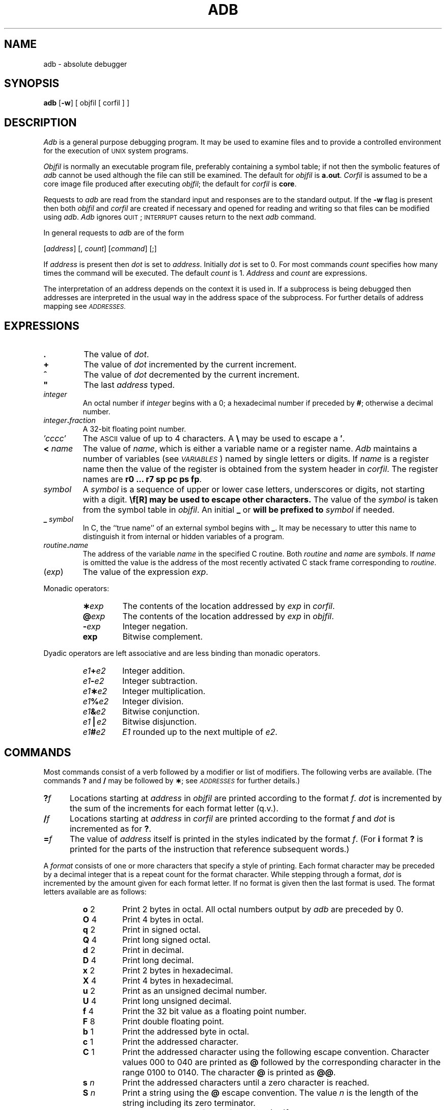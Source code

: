 .TH ADB 1
.SH NAME
adb \- absolute debugger
.SH SYNOPSIS
.B adb
[\fB\-w\fR] [ objfil [ corfil ] ]
.SH DESCRIPTION
.I Adb\^
is a general purpose debugging program.
It may be used to examine files and to provide
a controlled environment for the execution
of \s-1UNIX\s0 system programs.
.PP
.I Objfil\^
is normally an executable program file, preferably
containing a symbol table;
if not then the
symbolic features of
.I  adb\^
cannot be used although the file can still
be examined.
The default for
.I objfil\^
is
.BR  a.out .
.I Corfil\^
is assumed to be a core image file produced after
executing
.IR objfil ;
the default for
.I corfil\^
is
.BR  core .
.PP
Requests to
.I  adb\^
are read from the standard input and
responses are to the standard output.
If the
.B  \-w
flag is present then both
.I  objfil\^
and
.I corfil\^
are
created if necessary and
opened for reading and writing
so that files can be modified using
.IR adb .
.I Adb\^
ignores \s-1QUIT\s0; \s-1INTERRUPT\s0
causes return to the next
.I adb\^
command.
.PP
In general requests to
.I  adb\^
are of the form
.PP
.if n .ti 16
.if t .ti 1.6i
[\|\fIaddress\fR\|]  [\|,
.IR count \|]
[\|\fIcommand\fR\|] [\|;\|]
.PP
If
.I address\^
is present then
.I  dot\^
is set to
.IR address .
Initially
.I dot\^
is set to 0.
For most commands
.I count\^
specifies how many times
the command will be executed.
The default
.I count\^
is 1.
.I Address\^
and
.I count\^
are expressions.
.PP
The interpretation of an address depends
on the context it is used in.
If a subprocess is being debugged then
addresses are interpreted
in the usual way in the address space of the subprocess.
For further details of address mapping see
.SM \fIADDRESSES\fP.
.SH EXPRESSIONS
.TP 7.2n
.B .
The value of
.IR dot .
.TP 7.2n
.B +
The value of
.I dot\^
incremented by the current increment.
.TP 7.2n
.B ^
The value of
.I dot\^
decremented by the current increment.
.TP 7.2n
\&\f3"\fP
The last
.I address\^
typed.
.TP 7.2n
.I integer\^
An octal number if
.I integer\^
begins with a 0;
a hexadecimal number if preceded by
.BR # ;
otherwise a decimal number.
.TP 7.2n
.IB integer . fraction
A 32-bit floating point number.
.TP 7.2n
.I \(fmcccc\|\(fm\^
The \s-1ASCII\s0 value of up to 4 characters. A \f3\e\fP
may be used to escape a
.BR \(fm .
.TP 7.2n
.BI < " name\^"
The value of
.IR name ,
which is either a variable name or a register name.
.I Adb\^
maintains a number of variables
(see
.SM \fIVARIABLES\fP\*S)
named by single letters or digits.
If
.I name\^
is a register name then
the value of the register is obtained from
the system header in
.IR corfil .
The register names are
\f3r0 ... r7 sp pc ps fp\fR.
.TP 7.2n
.I symbol\^
A
.I symbol\^
is a sequence
of upper or lower case letters, underscores or
digits, not starting with a digit.
.BR \\ " may be used to escape other characters."
The value of the
.I symbol\^
is taken from the symbol table
in
.IR objfil .
An initial
.B \_
or
.B \*(TW
will be prefixed to
.I symbol\^
if needed.
.TP
.BI _ " symbol\^"
In C, the ``true name'' of an external symbol begins with 
.BR \_ .
It may be necessary to utter this name to distinguish it
from internal or hidden variables of a program.
.TP 7.2n
.IB routine . name
The address of the variable
.I name\^
in the specified
C routine.
Both
.I routine\^
and
.I name\^
are
.IR symbols .
If
.I name\^
is omitted the value is the address of the
most recently activated C stack frame
corresponding to
.IR routine .
.TP 7.2n
.RI ( exp \|)
The value of the expression
.IR exp .
.PP
Monadic operators:
.RS
.TP 7.2n
.BI \(** exp\^
The contents of the location addressed
by
.I exp\^
in
.IR corfil .
.TP 7.2n
.BI @ exp\^
The contents of the location addressed by
.I exp\^
in
.IR objfil .
.TP 7.2n
.BI \- exp\^
Integer negation.
.TP 7.2n
.BI \*(TW exp\^
Bitwise complement.
.RE
.PP
Dyadic operators
are left associative
and are less binding than monadic operators.
.RS
.TP 7.2n
.IB e1 + e2
Integer addition.
.TP 7.2n
.IB e1 \- e2
Integer subtraction.
.TP 7.2n
.IB e1 \(** e2
Integer multiplication.
.TP 7.2n
.IB e1 % e2
Integer division.
.TP 7.2n
.IB e1 & e2
Bitwise conjunction.
.TP 7.2n
.IB e1 \(bv e2
Bitwise disjunction.
.TP 7.2n
.IB e1 # e2
.I E1\^
rounded up to the next multiple of
.IR e2 .
.DT
.RE
.SH COMMANDS
Most commands consist of a verb followed by a modifier or list
of modifiers.
The following verbs are available.
(The commands \f3?\fP and \f3/\fP may be followed by
.BR \(** ;
see
.SM \fIADDRESSES\fP
for further details.)
.TP .5i
.BI ? f\^
Locations starting at
.I address\^
in
.I  objfil\^
are printed according to the format
.IR f .
.I dot\^
is incremented by the sum of the increments for each format letter (q.v.).
.TP
.BI / f\^
Locations starting at
.I address\^
in
.I  corfil\^
are printed according to the format
.I f\^
and
.I dot\^
is incremented as for \f3?\fP.
.TP
.BI  = f\^
The value of
.I address\^
itself is printed in the
styles indicated by the format
.IR f .
(For
.B i 
format \f3?\fP is printed for the parts of the instruction that reference
subsequent words.)
.PP
A
.I format\^
consists of one or more characters that specify a style
of printing.
Each format character may be preceded by a decimal integer
that is a repeat count for the format character.
While stepping through a format,
.I dot\^
is incremented
by the amount given for each format letter.
If no format is given then the last format is used.
The format letters available are as follows:
.ta 2.5n .5i
.RS
.TP
.BR o "	2"
Print 2 bytes in octal.
All octal numbers output by
.I adb\^
are preceded by 0.
.br
.ns
.TP
.BR O "	4"
Print 4 bytes in octal.
.br
.ns
.TP
.BR q "	2"
Print in signed octal.
.br
.ns
.TP
.BR Q "	4"
Print long signed octal.
.br
.ns
.TP
.BR d "	2"
Print in decimal.
.br
.ns
.TP
.BR D "	4"
Print long decimal.
.br
.ns
.TP
.BR x "	2"
Print 2 bytes in hexadecimal.
.br
.ns
.TP
.BR X "	4"
Print 4 bytes in hexadecimal.
.br
.ns
.TP
.BR u "	2"
Print as an unsigned decimal number.
.br
.ns
.TP
.BR U "	4"
Print long unsigned decimal.
.br
.ns
.TP
.BR f "	4"
Print the 32 bit value
as a floating point number.
.br
.ns
.TP
.BR F "	8"
Print double floating point.
.br
.ns
.TP
.BR b "	1"
Print the addressed byte in octal.
.br
.ns
.TP
.BR c "	1"
Print the addressed character.
.br
.ns
.TP
.BR C "	1"
Print the addressed character using
the following escape convention.
Character values 000 to 040 are printed as \f3@\fP followed by the corresponding
character in the range 0100 to 0140.
The character \f3@\fP is printed as \f3@@\fP.
.br
.ns
.TP
.BI s "	n\^"
Print the addressed characters until a zero character
is reached.
.br
.ns
.TP
.BI S "	n\^"
Print a string using 
the \f3@\fP escape convention.
The value
.I n\^
is the length of the string including its zero terminator.
.br
.ns
.TP
.BR Y "	4"
Print 4 bytes in date format [see
.IR ctime (3C)].
.br
.ns
.TP
.BR i "	n"
Print as \s-1NSC SYS32\s+1 instructions.
The value
.I n\^
is the number of bytes occupied by the instruction.
This style of printing causes variables 1 and 2 to be set
to the offset parts of the source and destination, respectively.
.br
.ns
.TP
.BR a "	0"
Print the value of
.I dot\^
in symbolic form.
Symbols are checked to ensure that they have an appropriate
type as indicated below.
.PP
		\fB/\fP   local or global data symbol
.br
		\fB?\fP   local or global text symbol
.br
		\fB=\fP  local or global absolute symbol
.TP
.BR p "	2"
Print the addressed value in symbolic form using
the same rules for symbol lookup as
.BR a .
.br
.ns
.TP
.BR t "	0"
When preceded by an integer, tabs to the next
appropriate tab stop.
For example,
.B 8t 
moves to the next 8-space tab stop.
.br
.ns
.TP
.BR r "	0"
Print a space.
.br
.ns
.TP
.BR n "	0"
Print a new-line.
.br
.ns
.tr '"
.TP
.BR '...' " 0"
Print the enclosed string.
.br
.tr ''
.br
.ns
.TP
.B ^
.I Dot\^
is decremented by the current increment.
Nothing is printed.
.br
.ns
.TP
+
.I Dot\^
is incremented by 1.
Nothing is printed.
.br
.ns
.TP
\-
.I Dot\^
is decremented by 1.
Nothing is printed.
.RE
.TP
new-line
Repeat the previous command with a
.I count\^
of 1.
.TP
.RB [ ?/ ] l "\fI value mask\fR"
Words starting at
.I  dot\^
are masked with
.I mask\^
and compared with
.I value\^
until
a match is found.
If
.B L
is used then the match is for 4 bytes at a time instead of 2.
If no match is found then
.I dot\^
is unchanged; otherwise
.I dot\^
is set to the matched location.
If
.I mask\^
is omitted then \-1 is used.
.TP
.RB [ ?/ ] w "\fI value ...\fR"
Write the 2-byte
.I value\^
into the addressed
location.
If the command is
.BR W ,
write 4 bytes.
Odd addresses are not allowed when writing to the subprocess
address space.
.TP
[\fB?/\fR]\fBm\fI b1 e1 f1\fR[\fB?/\fR]
.br
New values for
.RI ( b1,\ e1,\ f1 )
are recorded.
If less than three expressions are given then
the remaining map parameters are left unchanged.
If the
.B ?
or
.B /
is followed by
.B \(**
then
the second segment (\fIb2\fR\|,\|\fIe2\fR\|,\|\fIf2\fR)
of the mapping is changed.
If the list is terminated by \f3?\fP or \f3/\fP then the file
(\fIobjfil\fR or
.IR corfil ,
respectively) is used
for subsequent requests.
(So that, for example, \f3/m?\fP will cause \f3/\fP to refer to
.IR objfil .)
.TP
.BI \*(GT name\^
.I Dot\^
is assigned to the variable or register named.
.TP
.B !
A shell is called to read the
rest of the line following
.BR ! .
.TP
.RI $ modifier\^
Miscellaneous commands.
The available 
.I modifiers\^
are:
.RS
.TP
.BI < f\^
Read commands from the file
.I f\^
and return.
.br
.ns
.TP
.BI > f\^
Send output to the file
.IR  f ,
which is created if it does not exist.
.br
.ns
.TP
.B r
Print the general registers and
the instruction addressed by
.BR pc .
.I Dot\^
is set to \fBpc\fR.
.br
.ns
.TP
.B f
Print the floating registers in
single or double length.
If the floating point status of
.B ps
is set to double (0200 bit)
then double length is used anyway.
.br
.ns
.TP
.B b
Print all breakpoints
and their associated counts and commands.
.br
.ns
.TP
.B a
\s-1ALGOL\s0 68 stack backtrace.
If
.I address\^
is given then it is taken to be the
address of the current frame (instead of
.BR r4 ).
If
.I count\^
is given then only the first
.I count\^
frames are printed.
.br
.ns
.TP
.B c
C stack backtrace.
If
.I address\^
is given then it is taken as the
address of the current frame (instead of
.BR r5 ).
If
.B C 
is used then the names and (16-bit) values of all automatic
and static variables are printed for each active function.
If
.I count\^
is given then only the first
.I count\^
frames are printed.
.br
.ns
.TP
.B e
The names and values of
external variables are printed.
.br
.ns
.TP
.B w
Set the page width for output to
.I address\^
(default 80).
.br
.ns
.TP
.B s
Set the limit for symbol matches to
.I address\^
(default 255).
.br
.ns
.TP
.B o
All integers input are regarded as octal.
.br
.ns
.TP
.B d
Reset integer input as described in
.SM \fIEXPRESSIONS\fP.
.br
.ns
.TP
.B q
Exit from
.IR adb .
.br
.ns
.TP
.B v
Print all non-zero variables in octal.
.br
.ns
.TP
.B m
Print the address map.
.RE
.TP
.BI : modifier\^
Manage a subprocess.
Available modifiers are:
.RS
.TP
.BI b c\^
Set breakpoint at
.IR address .
The breakpoint is executed
.IR count \-1
times before
causing a stop.
Each time the breakpoint is encountered
the command
.I c\^
is executed.
If this command sets
.I dot\^
to zero
then the breakpoint causes a stop.
.TP
.B d
Delete breakpoint at
.IR address .
.TP
.B r
Run
.I objfil\^
as a subprocess.
If
.I address\^
is given explicitly then the
program is entered at this point; otherwise
the program is entered at its standard entry point.
The value
.I count\^
specifies how many breakpoints are to be
ignored before stopping.
Arguments to the subprocess may be supplied on the
same line as the command.
An argument starting with \f3<\fP or \f3>\fP causes the standard
input or output to be established for the command.
All signals are turned on on entry to the subprocess.
.TP
.BI c s\^
The subprocess is continued
with signal
.I s\^
[see
.IR signal (2)].
If
.I address\^
is given then the subprocess
is continued at this address.
If no signal is specified then the signal
that caused the subprocess to stop is sent.
Breakpoint skipping is the same
as for
.BR r .
.bp
.TP
.BI s s\^
As for
.B c 
except that
the subprocess is single stepped
.I count\^
times.
If there is no current subprocess then
.I objfil\^
is run
as a subprocess as for
.BR r .
In this case no signal can be sent; the remainder of the line
is treated as arguments to the subprocess.
.TP
.B k
The current subprocess, if any, is terminated.
.RE
.SH VARIABLES
.I Adb\^
provides a number of variables.
Named variables are set initially by
.I  adb\^
but are not used subsequently.
Numbered variables are reserved for communication
as follows.
.RS
.TP
.B 0
The last value printed.
.br
.ns
.TP
.B 1
The last offset part of an instruction source.
.br
.ns
.TP
.B 2
The previous value of variable 1.
.RE
.PP
On entry the following are set
from the system header in the
.IR corfil .
If
.I corfil\^
does not appear to be a
.B core 
file, then
these values are set from
.IR objfil .
.RS
.TP
.B b
The base address of the data segment.
.br
.ns
.TP
.B d
The data segment size.
.br
.ns
.TP
.B e
The entry point.
.br
.ns
.TP
.B m
The ``magic'' number (0405, 0407, 0410 or 0411).
.br
.ns
.TP
.B s
The stack segment size.
.br
.ns
.TP
.B t
The text segment size.
.RS
.SH ADDRESSES
The address in a file associated with
a written address is determined by a mapping
associated with that file.
Each mapping is represented by two triples
.RI ( "b1, e1, f1" )
and
.RI ( "b2, e2, f2" )
and the
.I file address\^
corresponding to a written
.I address\^
is calculated as follows:
.PP
.RS
.IR b1 \*(LE address < e1
\*(IM
.IR "file address" = address + f1\-b1
.RE
otherwise
.PP
.RS
.IR b2 \*(LE address < e2
\*(IM
.IR "file address" = address + f2\-b2,
.RE
.PP
otherwise, the requested
.I address\^
is not legal.
In some cases (e.g., for programs with separated I and D
space) the two segments for a file may overlap.
If a
.B ? 
or
.B / 
is followed by an
.B \(** 
then only the second
triple is used.
.PP
The initial setting of both mappings is suitable for
normal
.B a.out 
and
.B core 
files.
If either file is not of the kind expected then, for that file,
.I b1\^
is set to 0,
.I e1\^
is set to
the maximum file size
and
.I f1\^
is set to 0; in this way the whole
file can be examined with no address translation.
.PP
In order for
.I adb\^
to be used on large files
all appropriate values are kept as signed 32-bit integers.
.SH FILES
/dev/mem
.br
/dev/swap
.br
a.out
.br
core
.SH SEE\ ALSO
ptrace(2),
a.out(4),
core(4) in the
\f2\s-1UNIX\s+1 System V Programmer Reference Manual\fR.
.SH DIAGNOSTICS
``Adb'' when there is no current command or format.
Comments about inaccessible files, syntax errors,
abnormal termination of commands, etc.
Exit status is 0, unless last command failed or
returned nonzero status.
.SH BUGS
A breakpoint set at the entry point is not effective
on initial entry to the program.
.br
When single stepping, system calls do not count as an
executed instruction.
.br
Local variables whose names are the same as an external
variable may foul up the accessing of the external.
.PP
On the \s-1NSC SYS32\s+1 there is some confusion
about 2-byte versus 4-byte quantities.
.\"	@(#)adb.1	6.1 of 5/4/83
